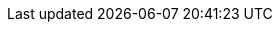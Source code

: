 ifdef::manual[]
Enter a model name for the variation.
endif::manual[]

ifdef::import[]
Enter a model name for the variation into the CSV file.

*_Default value_*: No default value

*_Permitted import values_*: Alpha-numeric

You can find the result of the import in the back end menu: xref:item:managing-items.adoc#190[Item » Edit item » [Open variation] » Tab: Settings » Area: Basic settings » Entry field: Model]
endif::import[]

ifdef::export,catalogue[]
The variation’s model name.

Corresponds to the option in the menu: xref:item:managing-items.adoc#190[Item » Edit item » [Open variation] » Tab: Settings » Area: Basic settings » Entry field: Model]
endif::export,catalogue[]
